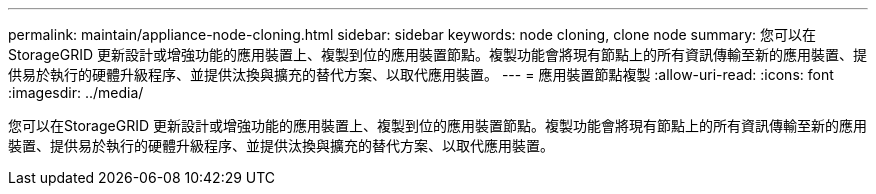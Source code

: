 ---
permalink: maintain/appliance-node-cloning.html 
sidebar: sidebar 
keywords: node cloning, clone node 
summary: 您可以在StorageGRID 更新設計或增強功能的應用裝置上、複製到位的應用裝置節點。複製功能會將現有節點上的所有資訊傳輸至新的應用裝置、提供易於執行的硬體升級程序、並提供汰換與擴充的替代方案、以取代應用裝置。 
---
= 應用裝置節點複製
:allow-uri-read: 
:icons: font
:imagesdir: ../media/


[role="lead"]
您可以在StorageGRID 更新設計或增強功能的應用裝置上、複製到位的應用裝置節點。複製功能會將現有節點上的所有資訊傳輸至新的應用裝置、提供易於執行的硬體升級程序、並提供汰換與擴充的替代方案、以取代應用裝置。
